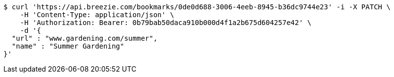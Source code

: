 [source,bash]
----
$ curl 'https://api.breezie.com/bookmarks/0de0d688-3006-4eeb-8945-b36dc9744e23' -i -X PATCH \
    -H 'Content-Type: application/json' \
    -H 'Authorization: Bearer: 0b79bab50daca910b000d4f1a2b675d604257e42' \
    -d '{
  "url" : "www.gardening.com/summer",
  "name" : "Summer Gardening"
}'
----